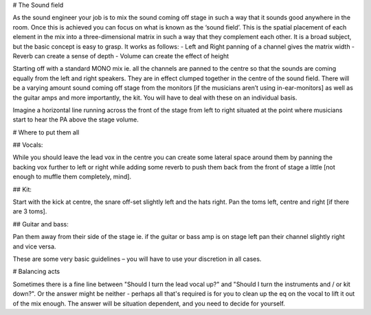 # The Sound field

As the sound engineer your job is to mix the sound coming off stage in such a way that it sounds good anywhere in the room. Once this is achieved you can focus on what is known as the ‘sound field’. This is the spatial placement of each element in the mix into a three-dimensional matrix in such a way that they complement each other. It is a broad subject, but the basic concept is easy to grasp. It works as follows:
- Left and Right panning of a channel gives the matrix width
- Reverb can create a sense of depth
- Volume can create the effect of height

Starting off with a standard MONO mix ie. all the channels are panned to the centre so that the sounds are coming equally from the left and right speakers. They are in effect clumped together in the centre of the sound field. There will be a varying amount sound coming off stage from the monitors [if the musicians aren’t using in-ear-monitors] as well as the guitar amps and more importantly, the kit. You will have to deal with these on an individual basis.

Imagine a horizontal line running across the front of the stage from left to right situated at the point where musicians start to hear the PA above the stage volume.


# Where to put them all

## Vocals:

While you should leave the lead vox in the centre you can create some lateral space around them by panning the backing vox further to left or right while adding some reverb to push them back from the front of stage a little [not enough to muffle them completely, mind].

## Kit:

Start with the kick at centre, the snare off-set slightly left and the hats right. Pan the toms left, centre and right [if there are 3 toms].

## Guitar and bass:

Pan them away from their side of the stage ie. if the guitar or bass amp is on stage left pan their channel slightly right and vice versa.

These are some very basic guidelines – you will have to use your discretion in all cases.

# Balancing acts

Sometimes there is a fine line between "Should I turn the lead vocal up?" and "Should I turn the instruments and / or kit down?". Or the answer might be neither - perhaps all that's required is for you to clean up the eq on the vocal to lift it out of the mix enough. The answer will be situation dependent, and you need to decide for yourself.
